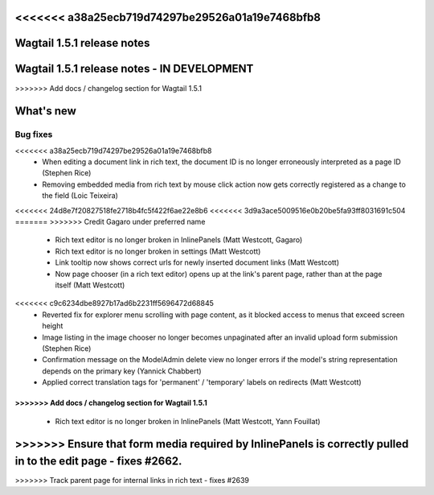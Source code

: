 <<<<<<< a38a25ecb719d74297be29526a01a19e7468bfb8
===========================
Wagtail 1.5.1 release notes
===========================
=======
============================================
Wagtail 1.5.1 release notes - IN DEVELOPMENT
============================================
>>>>>>> Add docs / changelog section for Wagtail 1.5.1

.. contents::
    :local:
    :depth: 1


What's new
==========


Bug fixes
~~~~~~~~~

<<<<<<< a38a25ecb719d74297be29526a01a19e7468bfb8
 * When editing a document link in rich text, the document ID is no longer erroneously interpreted as a page ID (Stephen Rice)
 * Removing embedded media from rich text by mouse click action now gets correctly registered as a change to the field (Loic Teixeira)
<<<<<<< 24d8e7f20827518fe2718b4fc5f422f6ae22e8b6
<<<<<<< 3d9a3ace5009516e0b20be5fa93ff8031691c504
=======
>>>>>>> Credit Gagaro under preferred name
 * Rich text editor is no longer broken in InlinePanels (Matt Westcott, Gagaro)
 * Rich text editor is no longer broken in settings (Matt Westcott)
 * Link tooltip now shows correct urls for newly inserted document links (Matt Westcott)
 * Now page chooser (in a rich text editor) opens up at the link's parent page, rather than at the page itself (Matt Westcott)
<<<<<<< c9c6234dbe8927b17ad6b2231ff5696472d68845
 * Reverted fix for explorer menu scrolling with page content, as it blocked access to menus that exceed screen height
 * Image listing in the image chooser no longer becomes unpaginated after an invalid upload form submission (Stephen Rice)
 * Confirmation message on the ModelAdmin delete view no longer errors if the model's string representation depends on the primary key (Yannick Chabbert)
 * Applied correct translation tags for 'permanent' / 'temporary' labels on redirects (Matt Westcott)
=======
>>>>>>> Add docs / changelog section for Wagtail 1.5.1
=======
 * Rich text editor is no longer broken in InlinePanels (Matt Westcott, Yann Fouillat)
>>>>>>> Ensure that form media required by InlinePanels is correctly pulled in to the edit page - fixes #2662.
=======
>>>>>>> Track parent page for internal links in rich text - fixes #2639
